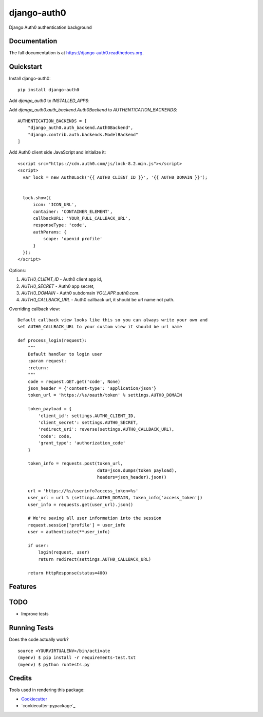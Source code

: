 =============================
django-auth0
=============================

.. image:: https://badge.fury.io/py/django-auth0.png
    :target: https://badge.fury.io/py/django-auth0

.. image:: https://travis-ci.org/imanhodjaev/django-auth0.png?branch=master
    :target: https://travis-ci.org/imanhodjaev/django-auth0

Django Auth0 authentication background

Documentation
-------------

The full documentation is at https://django-auth0.readthedocs.org.

Quickstart
----------

Install django-auth0::

    pip install django-auth0

Add `django_auth0` to `INSTALLED_APPS`::

Add `django_auth0.auth_backend.Auth0Backend` to `AUTHENTICATION_BACKENDS`::

    AUTHENTICATION_BACKENDS = [
        "django_auth0.auth_backend.Auth0Backend",
        "django.contrib.auth.backends.ModelBackend"
    ]

Add Auth0 client side JavaScript and initialize it::

    <script src="https://cdn.auth0.com/js/lock-8.2.min.js"></script>
    <script>
      var lock = new Auth0Lock('{{ AUTH0_CLIENT_ID }}', '{{ AUTH0_DOMAIN }}');


      lock.show({
          icon: 'ICON_URL',
          container: 'CONTAINER_ELEMENT',
          callbackURL: 'YOUR_FULL_CALLBACK_URL',
          responseType: 'code',
          authParams: {
              scope: 'openid profile'
          }
      });
    </script>

Options::

1. `AUTH0_CLIENT_ID` - Auth0 client app id,
2. `AUTH0_SECRET` - Auth0 app secret,
3. `AUTH0_DOMAIN` - Auth0 subdomain `YOU_APP.auth0.com`.
4. `AUTH0_CALLBACK_URL` - Auth0 callback url, it should be url name not path.

Overriding callback view::

    Default callback view looks like this so you can always write your own and
    set AUTH0_CALLBACK_URL to your custom view it should be url name

    def process_login(request):
        """
        Default handler to login user
        :param request:
        :return:
        """
        code = request.GET.get('code', None)
        json_header = {'content-type': 'application/json'}
        token_url = 'https://%s/oauth/token' % settings.AUTH0_DOMAIN

        token_payload = {
            'client_id': settings.AUTH0_CLIENT_ID,
            'client_secret': settings.AUTH0_SECRET,
            'redirect_uri': reverse(settings.AUTH0_CALLBACK_URL),
            'code': code,
            'grant_type': 'authorization_code'
        }

        token_info = requests.post(token_url,
                                   data=json.dumps(token_payload),
                                   headers=json_header).json()

        url = 'https://%s/userinfo?access_token=%s'
        user_url = url % (settings.AUTH0_DOMAIN, token_info['access_token'])
        user_info = requests.get(user_url).json()

        # We're saving all user information into the session
        request.session['profile'] = user_info
        user = authenticate(**user_info)

        if user:
            login(request, user)
            return redirect(settings.AUTH0_CALLBACK_URL)

        return HttpResponse(status=400)


Features
--------

TODO
--------

* Improve tests


Running Tests
--------------

Does the code actually work?

::

    source <YOURVIRTUALENV>/bin/activate
    (myenv) $ pip install -r requirements-test.txt
    (myenv) $ python runtests.py

Credits
---------

Tools used in rendering this package:

*  Cookiecutter_
*  `cookiecutter-pypackage`_

.. _Cookiecutter: https://github.com/audreyr/cookiecutter
.. _`cookiecutter-djangopackage`: https://github.com/pydanny/cookiecutter-djangopackage
